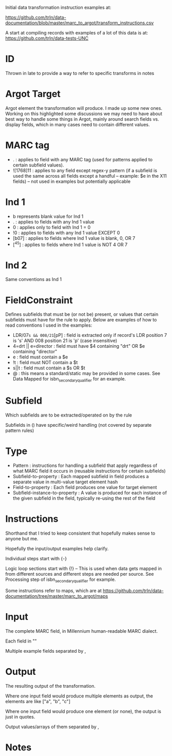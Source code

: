 Initial data transformation instruction examples at: 

[[https://github.com/trln/data-documentation/blob/master/marc_to_argot/transform_instructions.csv]]

A start at compiling records with examples of a lot of this data is at: 
[[https://github.com/trln/data-tests-UNC]]

* ID
Thrown in late to provide a way to refer to specific transforms in notes
* Argot Target
Argot element the transformation will produce. I made up some new ones. Working on this highlighted some discussions we may need to have about best way to handle some things in Argot, mainly around search fields vs. display fields, which in many cases need to contain different values. 
* MARC tag
 - . : applies to field with any MARC tag (used for patterns applied to certain subfield values). 
 - ![1768]11 : applies to any field except regex-y pattern (if a subfield is used the same across all fields except a handful -- example: $e in the X11 fields) -- not used in examples but potentially applicable
* Ind 1
 - b represents blank value for Ind 1
 - . : applies to fields with any Ind 1 value
 - 0 : applies only to field with Ind 1 = 0
 - !0 : applies to fields with any Ind 1 value EXCEPT 0
 - [b07] : applies to fields where Ind 1 value is blank, 0, OR 7
 - [^45] : applies to fields where Ind 1 value is NOT 4 OR 7
* Ind 2
Same conventions as Ind 1
* FieldConstraint
Defines subfields that must be (or not be) present, or values that certain subfields must have for the rule to apply. Below are examples of how to read conventions I used in the examples: 

 - LDR/07=s && 008/21=[pP] : field is extracted only if record's LDR position 7 is 's' AND 008 position 21 is 'p' (case insensitive)
 - 4=drt || e=director : field must have $4 containing "drt" OR $e containing "director"
 - e : field must contain a $e
 - !t : field must NOT contain a $t
 - s||t : field must contain a $s OR $t
 - @ : this means a standard/static may be provided in some cases. See Data Mapped for isbn_secondary_qualifier for an example.
* Subfield
Which subfields are to be extracted/operated on by the rule

Subfields in () have specific/weird handling (not covered by separate pattern rules)
* Type
 - Pattern : instructions for handling a subfield that apply regardless of what MARC field it occurs in (reusable instructions for certain subfields)
 - Subfield-to-property : Each mapped subfield in field produces a separate value in multi-value target element hash
 - Field-to-property : Each field produces one value for target element 
 - Subfield-instance-to-property : A value is produced for each instance of the given subfield in the field, typically re-using the rest of the field 

* Instructions
Shorthand that I tried to keep consistent that hopefully makes sense to anyone but me.

Hopefully the input/output examples help clarify.

Individual steps start with {-}

Logic loop sections start with {!} -- This is used when data gets mapped in from different sources and different steps are needed per source. See Processing step of isbn_secondary_qualifier for example.

Some instructions refer to maps, which are at [[https://github.com/trln/data-documentation/tree/master/marc_to_argot/maps]]

* Input
The complete MARC field, in Millennium human-readable MARC dialect. 

Each field in "" 

Multiple example fields separated by , 

* Output
The resulting output of the transformation. 

Where one input field would produce multiple elements as output, the elements are like ["a", "b", "c"]

Where one input field would produce one element (or none), the output is just in quotes. 

Output values/arrays of them separated by ,

* Notes
